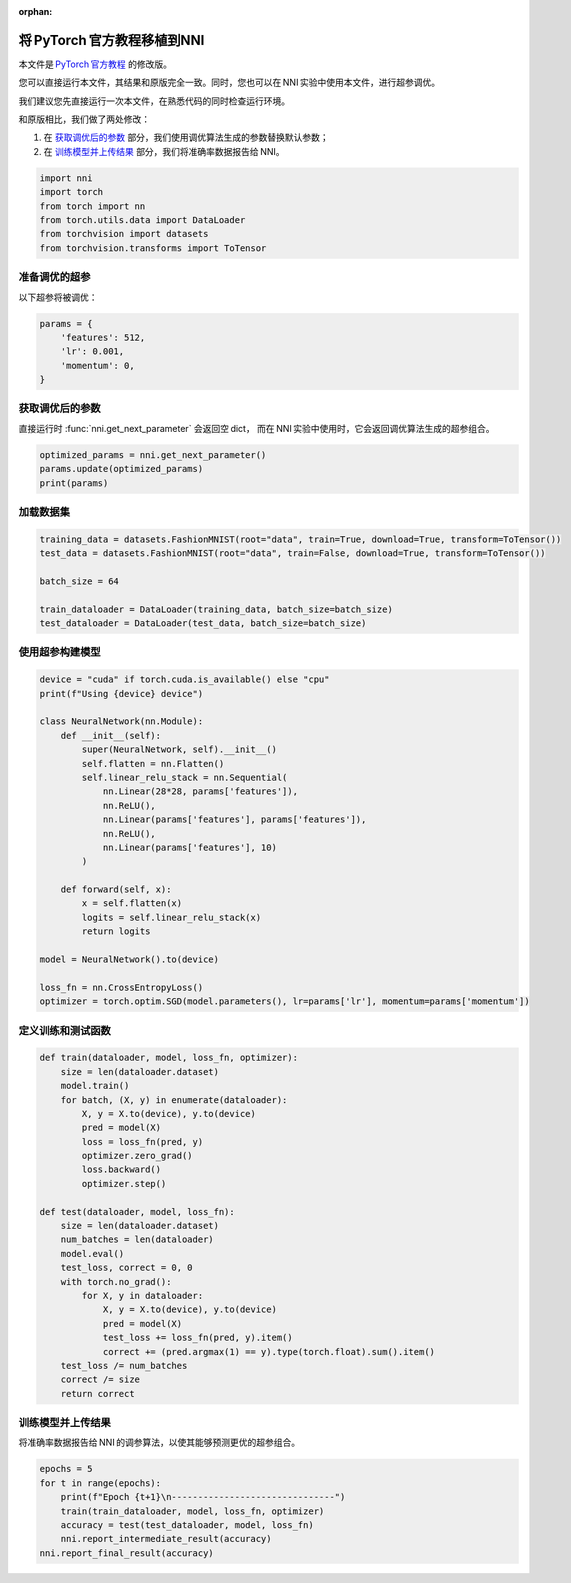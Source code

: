.. e083b4dc8e350428ddf680e97b47cc8e

:orphan:

.. DO NOT EDIT.
.. THIS FILE WAS AUTOMATICALLY GENERATED BY SPHINX-GALLERY.
.. TO MAKE CHANGES, EDIT THE SOURCE PYTHON FILE:
.. "tutorials/hpo_quickstart_pytorch/model.py"
.. LINE NUMBERS ARE GIVEN BELOW.

.. only:: html

    .. note::
        :class: sphx-glr-download-link-note

        Click :ref:`here <sphx_glr_download_tutorials_hpo_quickstart_pytorch_model.py>`
        to download the full example code

.. rst-class:: sphx-glr-example-title

.. _sphx_glr_tutorials_hpo_quickstart_pytorch_model.py:

将 PyTorch 官方教程移植到NNI
============================
本文件是 `PyTorch 官方教程 <https://pytorch.org/tutorials/beginner/basics/quickstart_tutorial.htlm>`__ 的修改版。

您可以直接运行本文件，其结果和原版完全一致。同时，您也可以在 NNI 实验中使用本文件，进行超参调优。

我们建议您先直接运行一次本文件，在熟悉代码的同时检查运行环境。

和原版相比，我们做了两处修改：

1. 在 `获取调优后的参数`_ 部分，我们使用调优算法生成的参数替换默认参数；
2. 在 `训练模型并上传结果`_ 部分，我们将准确率数据报告给 NNI。

.. GENERATED FROM PYTHON SOURCE LINES 21-28

.. code-block:: default

    import nni
    import torch
    from torch import nn
    from torch.utils.data import DataLoader
    from torchvision import datasets
    from torchvision.transforms import ToTensor








.. GENERATED FROM PYTHON SOURCE LINES 29-32

准备调优的超参
--------------
以下超参将被调优：

.. GENERATED FROM PYTHON SOURCE LINES 32-38

.. code-block:: default

    params = {
        'features': 512,
        'lr': 0.001,
        'momentum': 0,
    }








.. GENERATED FROM PYTHON SOURCE LINES 39-43

获取调优后的参数
----------------
直接运行时 :func:`nni.get_next_parameter` 会返回空 dict，
而在 NNI 实验中使用时，它会返回调优算法生成的超参组合。

.. GENERATED FROM PYTHON SOURCE LINES 43-47

.. code-block:: default

    optimized_params = nni.get_next_parameter()
    params.update(optimized_params)
    print(params)





.. rst-class:: sphx-glr-script-out

 Out:

 .. code-block:: none

    {'features': 512, 'lr': 0.001, 'momentum': 0}




.. GENERATED FROM PYTHON SOURCE LINES 48-50

加载数据集
----------

.. GENERATED FROM PYTHON SOURCE LINES 50-58

.. code-block:: default

    training_data = datasets.FashionMNIST(root="data", train=True, download=True, transform=ToTensor())
    test_data = datasets.FashionMNIST(root="data", train=False, download=True, transform=ToTensor())

    batch_size = 64

    train_dataloader = DataLoader(training_data, batch_size=batch_size)
    test_dataloader = DataLoader(test_data, batch_size=batch_size)








.. GENERATED FROM PYTHON SOURCE LINES 59-61

使用超参构建模型
----------------

.. GENERATED FROM PYTHON SOURCE LINES 61-86

.. code-block:: default

    device = "cuda" if torch.cuda.is_available() else "cpu"
    print(f"Using {device} device")

    class NeuralNetwork(nn.Module):
        def __init__(self):
            super(NeuralNetwork, self).__init__()
            self.flatten = nn.Flatten()
            self.linear_relu_stack = nn.Sequential(
                nn.Linear(28*28, params['features']),
                nn.ReLU(),
                nn.Linear(params['features'], params['features']),
                nn.ReLU(),
                nn.Linear(params['features'], 10)
            )

        def forward(self, x):
            x = self.flatten(x)
            logits = self.linear_relu_stack(x)
            return logits

    model = NeuralNetwork().to(device)

    loss_fn = nn.CrossEntropyLoss()
    optimizer = torch.optim.SGD(model.parameters(), lr=params['lr'], momentum=params['momentum'])





.. rst-class:: sphx-glr-script-out

 Out:

 .. code-block:: none

    Using cpu device




.. GENERATED FROM PYTHON SOURCE LINES 87-89

定义训练和测试函数
------------------

.. GENERATED FROM PYTHON SOURCE LINES 89-115

.. code-block:: default

    def train(dataloader, model, loss_fn, optimizer):
        size = len(dataloader.dataset)
        model.train()
        for batch, (X, y) in enumerate(dataloader):
            X, y = X.to(device), y.to(device)
            pred = model(X)
            loss = loss_fn(pred, y)
            optimizer.zero_grad()
            loss.backward()
            optimizer.step()

    def test(dataloader, model, loss_fn):
        size = len(dataloader.dataset)
        num_batches = len(dataloader)
        model.eval()
        test_loss, correct = 0, 0
        with torch.no_grad():
            for X, y in dataloader:
                X, y = X.to(device), y.to(device)
                pred = model(X)
                test_loss += loss_fn(pred, y).item()
                correct += (pred.argmax(1) == y).type(torch.float).sum().item()
        test_loss /= num_batches
        correct /= size
        return correct








.. GENERATED FROM PYTHON SOURCE LINES 116-119

训练模型并上传结果
------------------
将准确率数据报告给 NNI 的调参算法，以使其能够预测更优的超参组合。

.. GENERATED FROM PYTHON SOURCE LINES 119-126

.. code-block:: default

    epochs = 5
    for t in range(epochs):
        print(f"Epoch {t+1}\n-------------------------------")
        train(train_dataloader, model, loss_fn, optimizer)
        accuracy = test(test_dataloader, model, loss_fn)
        nni.report_intermediate_result(accuracy)
    nni.report_final_result(accuracy)




.. rst-class:: sphx-glr-script-out

 Out:

 .. code-block:: none

    Epoch 1
    -------------------------------
    [2022-03-21 01:09:37] INFO (nni/MainThread) Intermediate result: 0.461  (Index 0)
    Epoch 2
    -------------------------------
    [2022-03-21 01:09:42] INFO (nni/MainThread) Intermediate result: 0.5529  (Index 1)
    Epoch 3
    -------------------------------
    [2022-03-21 01:09:47] INFO (nni/MainThread) Intermediate result: 0.6155  (Index 2)
    Epoch 4
    -------------------------------
    [2022-03-21 01:09:52] INFO (nni/MainThread) Intermediate result: 0.6345  (Index 3)
    Epoch 5
    -------------------------------
    [2022-03-21 01:09:56] INFO (nni/MainThread) Intermediate result: 0.6505  (Index 4)
    [2022-03-21 01:09:56] INFO (nni/MainThread) Final result: 0.6505





.. rst-class:: sphx-glr-timing

   **Total running time of the script:** ( 0 minutes  24.441 seconds)


.. _sphx_glr_download_tutorials_hpo_quickstart_pytorch_model.py:


.. only :: html

 .. container:: sphx-glr-footer
    :class: sphx-glr-footer-example



  .. container:: sphx-glr-download sphx-glr-download-python

     :download:`Download Python source code: model.py <model.py>`



  .. container:: sphx-glr-download sphx-glr-download-jupyter

     :download:`Download Jupyter notebook: model.ipynb <model.ipynb>`


.. only:: html

 .. rst-class:: sphx-glr-signature

    `Gallery generated by Sphinx-Gallery <https://sphinx-gallery.github.io>`_
